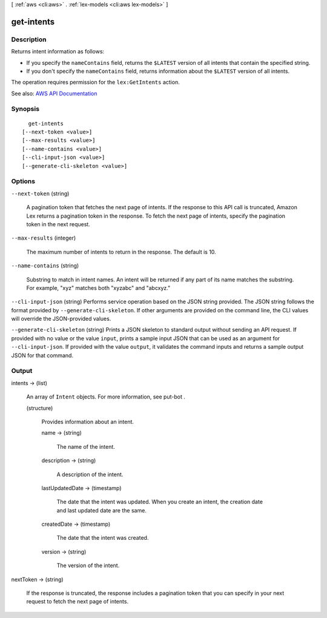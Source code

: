 [ :ref:`aws <cli:aws>` . :ref:`lex-models <cli:aws lex-models>` ]

.. _cli:aws lex-models get-intents:


***********
get-intents
***********



===========
Description
===========



Returns intent information as follows: 

 

 
* If you specify the ``nameContains`` field, returns the ``$LATEST`` version of all intents that contain the specified string. 
 
* If you don't specify the ``nameContains`` field, returns information about the ``$LATEST`` version of all intents.  
 

 

The operation requires permission for the ``lex:GetIntents`` action. 



See also: `AWS API Documentation <https://docs.aws.amazon.com/goto/WebAPI/lex-models-2017-04-19/GetIntents>`_


========
Synopsis
========

::

    get-intents
  [--next-token <value>]
  [--max-results <value>]
  [--name-contains <value>]
  [--cli-input-json <value>]
  [--generate-cli-skeleton <value>]




=======
Options
=======

``--next-token`` (string)


  A pagination token that fetches the next page of intents. If the response to this API call is truncated, Amazon Lex returns a pagination token in the response. To fetch the next page of intents, specify the pagination token in the next request. 

  

``--max-results`` (integer)


  The maximum number of intents to return in the response. The default is 10.

  

``--name-contains`` (string)


  Substring to match in intent names. An intent will be returned if any part of its name matches the substring. For example, "xyz" matches both "xyzabc" and "abcxyz."

  

``--cli-input-json`` (string)
Performs service operation based on the JSON string provided. The JSON string follows the format provided by ``--generate-cli-skeleton``. If other arguments are provided on the command line, the CLI values will override the JSON-provided values.

``--generate-cli-skeleton`` (string)
Prints a JSON skeleton to standard output without sending an API request. If provided with no value or the value ``input``, prints a sample input JSON that can be used as an argument for ``--cli-input-json``. If provided with the value ``output``, it validates the command inputs and returns a sample output JSON for that command.



======
Output
======

intents -> (list)

  

  An array of ``Intent`` objects. For more information, see  put-bot .

  

  (structure)

    

    Provides information about an intent.

    

    name -> (string)

      

      The name of the intent.

      

      

    description -> (string)

      

      A description of the intent.

      

      

    lastUpdatedDate -> (timestamp)

      

      The date that the intent was updated. When you create an intent, the creation date and last updated date are the same.

      

      

    createdDate -> (timestamp)

      

      The date that the intent was created.

      

      

    version -> (string)

      

      The version of the intent.

      

      

    

  

nextToken -> (string)

  

  If the response is truncated, the response includes a pagination token that you can specify in your next request to fetch the next page of intents. 

  

  

